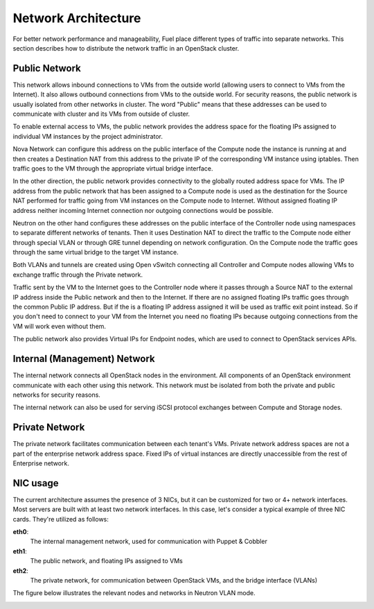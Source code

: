.. raw:: pdf

   PageBreak

.. index:: Network Architecture

Network Architecture
====================

.. contents :local:

For better network performance and manageability, Fuel place different types 
of traffic into separate networks. This section describes how to distribute 
the network traffic in an OpenStack cluster. 

.. index:: Public Network

Public Network
--------------

This network allows inbound connections to VMs from the outside world (allowing 
users to connect to VMs from the Internet). It also allows outbound connections 
from VMs to the outside world. For security reasons, the public network is usually
isolated from other networks in cluster. The word "Public" means that these addresses
can be used to communicate with cluster and its VMs from outside of cluster.

To enable external access to VMs, the public network provides the address space 
for the floating IPs assigned to individual VM instances by the project 
administrator.

Nova Network can configure this address on the public interface of the Compute
node the instance is running at and then creates a Destination NAT from this
address to the private IP of the corresponding VM instance using iptables.
Then traffic goes to the VM through the appropriate virtual bridge interface.

In the other direction, the public network provides connectivity to the globally 
routed address space for VMs. The IP address from the public network that has 
been assigned to a Compute node is used as the destination for the Source NAT 
performed for traffic going from VM instances on the Compute node to Internet.
Without assigned floating IP address neither incoming Internet connection nor
outgoing connections would be possible.

Neutron on the other hand configures these addresses on the public interface of
the Controller node using namespaces to separate different networks of tenants.
Then it uses Destination NAT to direct the traffic to the Compute node either
through special VLAN or through GRE tunnel depending on network configuration.
On the Compute node the traffic goes through the same virtual bridge to
the target VM instance.

Both VLANs and tunnels are created using Open vSwitch connecting all Controller
and Compute nodes allowing VMs to exchange traffic through the Private network.

Traffic sent by the VM to the Internet goes to the Controller node where it
passes through a Source NAT to the external IP address inside the Public network
and then to the Internet. If there are no assigned floating IPs traffic goes
through the common Public IP address. But if the is a floating IP address assigned
it will be used as traffic exit point instead. So if you don't need to connect
to your VM from the Internet you need no floating IPs because outgoing
connections from the VM will work even without them.

The public network also provides Virtual IPs for Endpoint nodes, which are used to 
connect to OpenStack services APIs.

.. index:: Internal Network, Management Network

Internal (Management) Network
-----------------------------

The internal network connects all OpenStack nodes in the environment. All 
components of an OpenStack environment communicate with each other using this 
network. This network must be isolated from both the private and public 
networks for security reasons.

The internal network can also be used for serving iSCSI protocol exchanges 
between Compute and Storage nodes.

.. index:: Private Network

Private Network
---------------

The private network facilitates communication between each tenant's VMs. Private 
network address spaces are not a part of the enterprise network address space. Fixed 
IPs of virtual instances are directly unaccessible from the rest of Enterprise network.

NIC usage
---------

The current architecture assumes the presence of 3 NICs, but it can be 
customized for two or 4+ network interfaces. Most servers are built with at least 
two network interfaces. In this case, let's consider a typical example of three 
NIC cards. They're utilized as follows:

**eth0**: 
  The internal management network, used for communication with Puppet & Cobbler

**eth1**: 
  The public network, and floating IPs assigned to VMs

**eth2**: 
  The private network, for communication between OpenStack VMs, and the 
  bridge interface (VLANs)

The figure below illustrates the relevant nodes and networks in Neutron VLAN mode.

.. image:: /_images/080-networking-diagram.*
  :width: 75%
  :align: center
